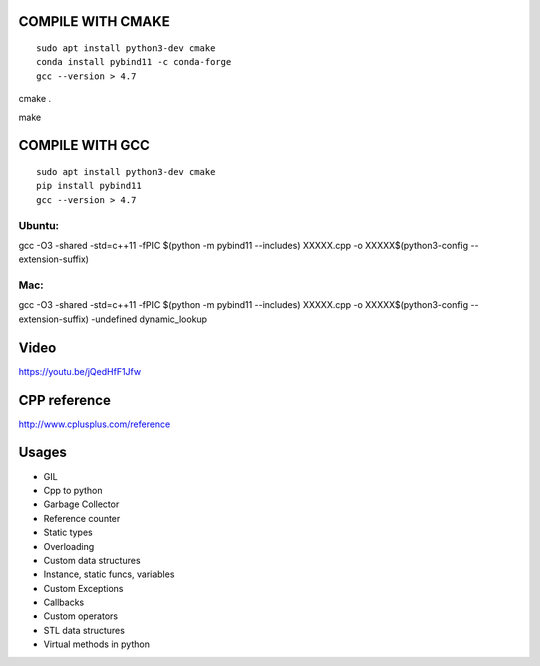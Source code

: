 COMPILE WITH CMAKE
==================
::

  sudo apt install python3-dev cmake
  conda install pybind11 -c conda-forge
  gcc --version > 4.7

cmake .

make


COMPILE WITH GCC
================
::

  sudo apt install python3-dev cmake
  pip install pybind11
  gcc --version > 4.7

Ubuntu:
-------
gcc -O3 -shared -std=c++11 -fPIC $(python -m pybind11 --includes) XXXXX.cpp -o XXXXX$(python3-config --extension-suffix)

Mac:
----
gcc -O3 -shared -std=c++11 -fPIC $(python -m pybind11 --includes) XXXXX.cpp -o XXXXX$(python3-config --extension-suffix) -undefined dynamic_lookup


Video
=====
https://youtu.be/jQedHfF1Jfw


CPP reference
=============
http://www.cplusplus.com/reference


Usages
======
- GIL
- Cpp to python
- Garbage Collector
- Reference counter
- Static types
- Overloading
- Custom data structures
- Instance, static funcs, variables
- Custom Exceptions
- Callbacks
- Custom operators
- STL data structures
- Virtual methods in python